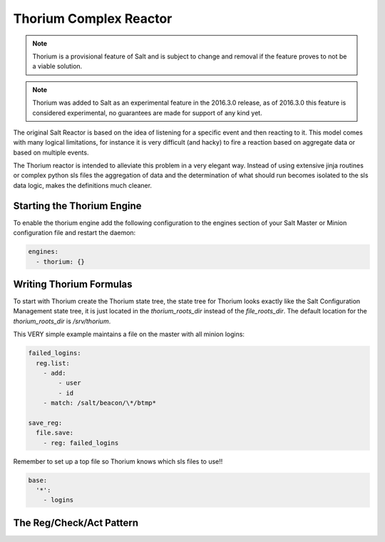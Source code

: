 .. _thorium-reactor:

=======================
Thorium Complex Reactor
=======================

.. note::

    Thorium is a provisional feature of Salt and is subject to change
    and removal if the feature proves to not be a viable solution.

.. note::

    Thorium was added to Salt as an experimental feature in the 2016.3.0
    release, as of 2016.3.0 this feature is considered experimental, no
    guarantees are made for support of any kind yet.


The original Salt Reactor is based on the idea of listening for a specific
event and then reacting to it. This model comes with many logical limitations,
for instance it is very difficult (and hacky) to fire a reaction based on
aggregate data or based on multiple events.

The Thorium reactor is intended to alleviate this problem in a very elegant way.
Instead of using extensive jinja routines or complex python sls files the
aggregation of data and the determination of what should run becomes isolated
to the sls data logic, makes the definitions much cleaner.


Starting the Thorium Engine
===========================

To enable the thorium engine add the following configuration to the engines
section of your Salt Master or Minion configuration file and restart the daemon:

.. code-block:: yaml

    engines:
      - thorium: {}

Writing Thorium Formulas
========================

To start with Thorium create the Thorium state tree, the state tree for Thorium
looks exactly like the Salt Configuration Management state tree, it is just
located in the `thorium_roots_dir` instead of the `file_roots_dir`. The default
location for the `thorium_roots_dir` is `/srv/thorium`.

This VERY simple example maintains a file on the master with all minion logins:


.. code-block:: yaml

    failed_logins:
      reg.list:
        - add:
            - user
            - id
        - match: /salt/beacon/\*/btmp*

    save_reg:
      file.save:
        - reg: failed_logins

Remember to set up a top file so Thorium knows which sls files to use!!

.. code-block:: yaml

    base:
      '*':
        - logins

The Reg/Check/Act Pattern
=========================


